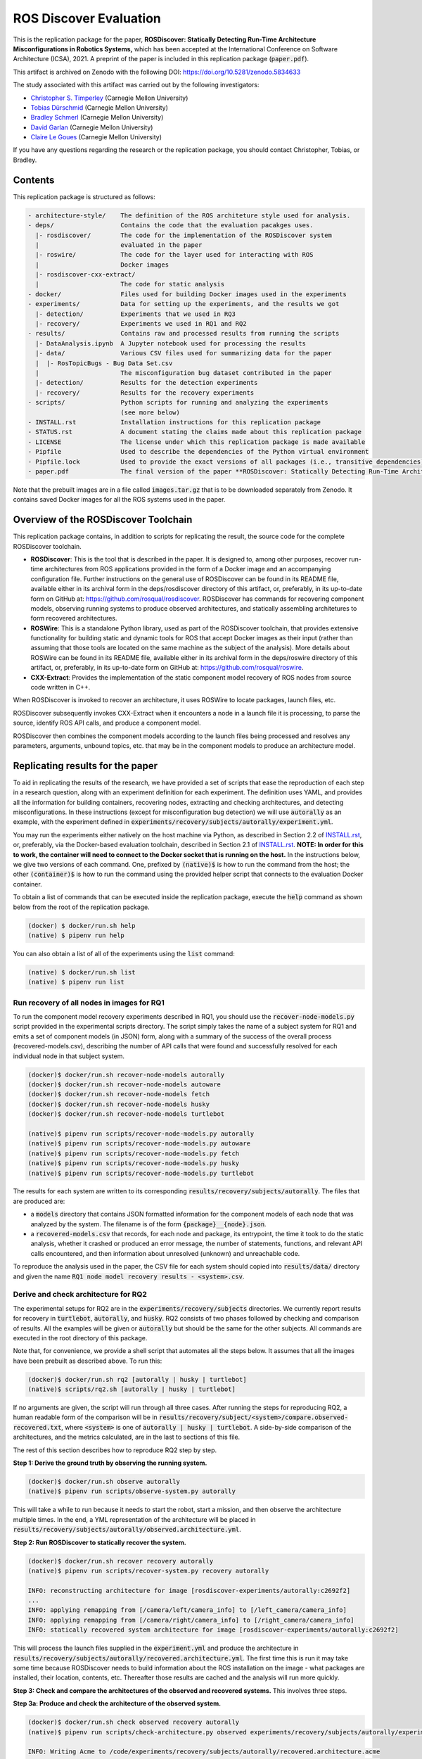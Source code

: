 ROS Discover Evaluation
=======================

This is the replication package for the paper, **ROSDiscover: Statically Detecting Run-Time Architecture Misconfigurations in Robotics Systems,** which has been accepted at the International Conference on Software Architecture (ICSA), 2021.
A preprint of the paper is included in this replication package (:code:`paper.pdf`).

This artifact is archived on Zenodo with the following DOI: https://doi.org/10.5281/zenodo.5834633

The study associated with this artifact was carried out by the following investigators:

* `Christopher S. Timperley <http://christimperley.co.uk>`_ (Carnegie Mellon University)
* `Tobias Dürschmid <https://tobiasduerschmid.github.io>`_ (Carnegie Mellon University)
* `Bradley Schmerl <https://www.cs.cmu.edu/~schmerl>`_ (Carnegie Mellon University)
* `David Garlan <http://www.cs.cmu.edu/~garlan>`_ (Carnegie Mellon University)
* `Claire Le Goues <https://clairelegoues.com>`_ (Carnegie Mellon University)

If you have any questions regarding the research or the replication package, you should contact Christopher, Tobias, or Bradley.


Contents
--------

This replication package is structured as follows:

.. code::

  - architecture-style/    The definition of the ROS architeture style used for analysis.
  - deps/                  Contains the code that the evaluation pacakges uses.
    |- rosdiscover/        The code for the implementation of the ROSDiscover system
    |                      evaluated in the paper
    |- roswire/            The code for the layer used for interacting with ROS
    |                      Docker images
    |- rosdiscover-cxx-extract/
    |                      The code for static analysis
  - docker/                Files used for building Docker images used in the experiments
  - experiments/           Data for setting up the experiments, and the results we got
    |- detection/          Experiments that we used in RQ3
    |- recovery/           Experiments we used in RQ1 and RQ2
  - results/               Contains raw and processed results from running the scripts
    |- DataAnalysis.ipynb  A Jupyter notebook used for processing the results
    |- data/               Various CSV files used for summarizing data for the paper
    |  |- RosTopicBugs - Bug Data Set.csv
    |                      The misconfiguration bug dataset contributed in the paper
    |- detection/          Results for the detection experiments
    |- recovery/           Results for the recovery experiments
  - scripts/               Python scripts for running and analyzing the experiments
                           (see more below)
  - INSTALL.rst            Installation instructions for this replication package
  - STATUS.rst             A document stating the claims made about this replication package
  - LICENSE                The license under which this replication package is made available
  - Pipfile                Used to describe the dependencies of the Python virtual environment
  - Pipfile.lock           Used to provide the exact versions of all packages (i.e., transitive dependencies) in the Python virtual environment
  - paper.pdf              The final version of the paper **ROSDiscover: Statically Detecting Run-Time Architecture Misconfigurations in Robotics Systems.**

Note that the prebuilt images are in a file called :code:`images.tar.gz` that is to be downloaded separately from
Zenodo. It contains saved Docker images for all the ROS systems used in the paper.


Overview of the ROSDiscover Toolchain
-------------------------------------

This replication package contains, in addition to scripts for replicating the result, the source code for the complete
ROSDiscover toolchain.

* **ROSDiscover**: This is the tool that is described in the paper.
  It is designed to, among other purposes, recover run-time architectures from ROS applications provided in the form of a Docker image and an accompanying configuration file.
  Further instructions on the general use of ROSDiscover can be found in its README file, available either in its archival form in the deps/rosdiscover directory of this artifact, or, preferably, in its up-to-date form on GitHub at: https://github.com/rosqual/rosdiscover.
  ROSDiscover has commands for recovering component models, observing running systems to produce observed architectures, and statically assembling architetures to form recovered architectures.
* **ROSWire**: This is a standalone Python library, used as part of the ROSDiscover toolchain, that provides extensive functionality for building static and dynamic tools for ROS that accept Docker images as their input (rather than assuming that those tools are located on the same machine as the subject of the analysis).
  More details about ROSWire can be found in its README file, available either in its archival form in the deps/roswire directory of this artifact, or, preferably, in its up-to-date form on GitHub at: https://github.com/rosqual/roswire.
* **CXX-Extract**: Provides the implementation of the static component model recovery of ROS nodes from source code written in C++.

When ROSDiscover is invoked to recover an architecture, it uses ROSWire to locate packages, launch files, etc.

ROSDiscover subsequently invokes CXX-Extract when it encounters a node in a launch file it is processing, to parse
the source, identify ROS API calls, and produce a component model. 

ROSDiscover then combines the component models according to the launch files being processed and resolves any parameters, arguments, unbound topics, etc. that may
be in the component models to produce an architecture model.


Replicating results for the paper
---------------------------------

To aid in replicating the results of the research, we have provided a set of scripts that ease the reproduction of
each step in a research question, along with an experiment definition for each experiment. The definition uses YAML, and
provides all the information for building containers, recovering nodes, extracting
and checking architectures, and detecting misconfigurations. In these instructions (except for misconfiguration bug
detection) we will use :code:`autorally`
as an example, with the experiment defined in :code:`experiments/recovery/subjects/autorally/experiment.yml`.

You may run the experiments either natively on the host machine via Python, as described in Section 2.2 of `INSTALL.rst <./INSTALL.rst#22-approach-b-native-pipenv>`_, or, preferably, via the Docker-based evaluation toolchain, described in Section 2.1 of `INSTALL.rst <./INSTALL.rst#21-approach-a-preferred-method-docker>`_.
**NOTE: In order for this to work, the container will need to connect to the Docker socket that is running on the host.**
In the instructions below, we give two versions of each command.
One, prefixed by :code:`(native)$` is how to run the command from the host; the other :code:`(container)$` is how to run the command using the provided helper script
that connects to the evaluation Docker container.

To obtain a list of commands that can be executed inside the replication package, execute the :code:`help` command as shown below from the root of the replication package.

.. code::

  (docker) $ docker/run.sh help
  (native) $ pipenv run help

You can also obtain a list of all of the experiments using the :code:`list` command:

.. code::

  (native) $ docker/run.sh list
  (native) $ pipenv run list


Run recovery of all nodes in images for RQ1
^^^^^^^^^^^^^^^^^^^^^^^^^^^^^^^^^^^^^^^^^^^

To run the component model recovery experiments described in RQ1, you should use the :code:`recover-node-models.py` script provided in the experimental scripts directory.
The script simply takes the name of a subject system for RQ1 and emits a set of component models (in JSON) form, along with a summary of the success of the overall process (recovered-models.csv), describing the number of API calls that were found and successfully resolved for each individual node in that subject system.

.. code::

  (docker)$ docker/run.sh recover-node-models autorally
  (docker)$ docker/run.sh recover-node-models autoware
  (docker)$ docker/run.sh recover-node-models fetch
  (docker)$ docker/run.sh recover-node-models husky
  (docker)$ docker/run.sh recover-node-models turtlebot

  (native)$ pipenv run scripts/recover-node-models.py autorally
  (native)$ pipenv run scripts/recover-node-models.py autoware
  (native)$ pipenv run scripts/recover-node-models.py fetch
  (native)$ pipenv run scripts/recover-node-models.py husky
  (native)$ pipenv run scripts/recover-node-models.py turtlebot

The results for each system are written to its corresponding :code:`results/recovery/subjects/autorally`. The files
that are produced are:

- a :code:`models` directory that contains JSON formatted information for the component models of each node that was analyzed by the system.
  The filename is of the form :code:`{package}__{node}.json`.
- a :code:`recovered-models.csv` that records, for each node and package, its entrypoint, the time it took to do the static analysis, whether it crashed or produced an error message, the number of statements, functions, and relevant API calls encountered, and then information about unresolved (unknown) and unreachable code.

To reproduce the analysis used in the paper, the CSV file for each system should copied into
:code:`results/data/` directory and given the name :code:`RQ1 node model recovery results - <system>.csv`.

Derive and check architecture for RQ2
^^^^^^^^^^^^^^^^^^^^^^^^^^^^^^^^^^^^^

The experimental setups for RQ2 are in the :code:`experiments/recovery/subjects` directories. We currently report
results  for recovery in :code:`turtlebot`, :code:`autorally`, and  :code:`husky`. RQ2 consists of two phases
followed by checking and comparison of results. All the examples will be given or :code:`autorally` but should be the
same for the other subjects. All commands are executed in the root directory of this package.

Note that, for convenience, we provide a shell script that automates all the steps below. It assumes that all the
images have been prebuilt as described above. To run this:

.. code::

  (docker)$ docker/run.sh rq2 [autorally | husky | turtlebot]
  (native)$ scripts/rq2.sh [autorally | husky | turtlebot]

If no arguments are given, the script will run through all three cases. After running the steps for reproducing RQ2,
a human readable form of the comparison will be in :code:`results/recovery/subject/<system>/compare.observed-recovered.txt`,
where :code:`<system>` is one of :code:`autorally | husky | turtlebot`. A side-by-side comparison of the architectures,
and the metrics calculated, are in the last to sections of this file.

The rest of this section describes how to reproduce RQ2 step by step.

**Step 1: Derive the ground truth by observing the running system.**

.. code::

      (docker)$ docker/run.sh observe autorally
      (native)$ pipenv run scripts/observe-system.py autorally

This will take a while to run because it needs to start the robot, start a mission, and then observe the architecture
multiple times. In the end, a YML representation of the architecture will be placed in
:code:`results/recovery/subjects/autorally/observed.architecture.yml`.

**Step 2: Run ROSDiscover to statically recover the system.**

.. code::

  (docker)$ docker/run.sh recover recovery autorally
  (native)$ pipenv run scripts/recover-system.py recovery autorally

  INFO: reconstructing architecture for image [rosdiscover-experiments/autorally:c2692f2]
  ...
  INFO: applying remapping from [/camera/left/camera_info] to [/left_camera/camera_info]
  INFO: applying remapping from [/camera/right/camera_info] to [/right_camera/camera_info]
  INFO: statically recovered system architecture for image [rosdiscover-experiments/autorally:c2692f2]

This will process the launch files supplied in the :code:`experiment.yml` and produce the architecture in
:code:`results/recovery/subjects/autorally/recovered.architecture.yml`. The first time this is run it may take some
time because ROSDiscover needs to build information about the ROS installation on the image - what packages
are installed, their location, contents, etc. Thereafter those results are cached and the analysis will run more
quickly.

**Step 3: Check and compare the architectures of the observed and recovered systems.**
This involves three steps.

**Step 3a: Produce and check the architecture of the observed system.**

.. code::

  (docker)$ docker/run.sh check observed recovery autorally
  (native)$ pipenv run scripts/check-architecture.py observed experiments/recovery/subjects/autorally/experiment.yml

  INFO: Writing Acme to /code/experiments/recovery/subjects/autorally/recovered.architecture.acme
  INFO: Writing Acme to /code/experiments/recovery/subjects/autorally/recovered.architecture.acme
  INFO: Checking architecture...
  Checking architecture...
  ...
  ground_truth_republisher  publishes to an unsubscribed topic: '/ground_truth/state'. But there is a subscriber(s) waypointFollower._pose_estimate_sub
  with a similar name that subscribes to a similar message type. ground_truth_republisher was launched from unknown.

The result is placed in :code:`results/recovery/subjects/autorally/observed.architecture.acme`

**Step 3b: Produce and check the architecture of the recovered system.**

.. code::

  (docker)$ docker/run.sh check recovered recovery autorally
  (native)$ pipenv run scripts/check-architecture.py recovered experiments/recovery/subjects/autorally/experiment.yml

  INFO: Writing Acme to /code/experiments/recovery/subjects/autorally/recovered.architecture.acme
  INFO: Writing Acme to /code/experiments/recovery/subjects/autorally/recovered.architecture.acme
  INFO: Checking architecture...
  Checking architecture...
  ...
  ground_truth_republisher  publishes to an unsubscribed topic: '/ground_truth/state'. But there is a subscriber(s) waypointFollower._pose_estimate_sub
  with a similar name that subscribes to a similar message type. ground_truth_republisher was launched from /ros_ws/src/autorally/autorally_gazebo/launch
  /autoRallyTrackGazeboSim.launch.

The result is placed in :code:`results/recovery/subjects/autorally/recovered.architecture.acme`

**Step 3c: Compare the architectures.**

.. code::

  (docker)$ docker/run.sh compare autorally
  (native)$ pipenv run scripts/compare-recovered-observed.py autorally

The comparison output is placed in :code:`results/recovery/subjects/autorally/compare.observed-recovered.txt`. The
analyzed results used in the paper are in :code:`results/recovery/subjects/autorally/observed.recovered.compare.csv`.


If you look at the file :code:`results/recovery/subjects/autorally/observed.recovered.compare.csv`, it is divided into five sections.

1. Observed architecture summary. This summarizes the observed architceture. It is a summarization of :code:`results/recovery/subjects/autorally/observed.architecture.acme`
2. Recovered architecture summary. This summarizes the recovered architecture. It is a summarization of :code:`results/recovery/subjects/autorally/recovered.architecture.acme`
3. Provenance information. This summarizes the component models used in recovery that were handwritten and recovered.
4. Side-by-side comparison: This gives a side by side comparison of the details of the architecture, giving topics etc that were observed for a node, those that were recovered. Upper case elements are those that appear in both the observed and recovered architectures, those in lower case only appear in one.
5. Differences: A summary of the statistics for over-approximation/under-approximation for the whole system (not that in :code:`observed.recovered.compare.csv` we divide these numbers into handwritten and recovered, and only use the recovered metrics in the paper.


Run configuration mismatch bug detection for RQ3
^^^^^^^^^^^^^^^^^^^^^^^^^^^^^^^^^^^^^^^^^^^^^^^^

To run configuration mismatch bugs for RQ3 involves building another set of Docker images for each robot system
at the time the misconfiguration was extant and the time at which it was fixd. Like the other
RQs, we use the same scripts for building these images. We will use the example of the :code:`autorally-01` bug which
is an error that was introduced into the :code:`autorally_core/launch/stateEstimator.launch` file that incorrectly remapped
a topic. The format of the experiment definition for detection replication is different to the other experiment
definitions, containing information on how to build the buggy and fixed Docker images, the errors that are expected to
be found, and definition of a reproducer node that guarantees use of the broken connector. We provide the pre-built
images. See `INSTALL.rst <./INSTALL.rst>`_.

To reproduce the results for RQ3, we have provided a script that automates the process above for the detection
experiment. The script:

1. Recovers the architectures of both the buggy and fixed versions, as described in the corresponding `experiment.yml`.
2. Applies architectural rule checking to both architectures and outputs any found errors
3. Summarizes the results.
   The results first print any architecture errors found in the buggy version of the system, followed by any architecture errors in the fixed version.
   If the buggy version contains errors, but the fixed version prints out **NO RELEVANT RESULTS** this means we have succcessfully detected the bug.

To run RQ3 reproduction on all the systems where we successfully detected the misconfiguration:

.. code::

  (docker)$ docker/run.sh rq3
  (native)$ pipenv run rq3

This will run RQ3 on all the images that we were successful in detecting: autorally-01, autorally-03, autorally-04,
autoware-01, autoware-11 husky-02 husky-04 husky-06. To run on an individual example:

.. code::

  (docker)$ docker/run.sh rq3 autorally-01
  (native)$ pipen run rq3 autorally-01


Results Data
------------

Raw results
^^^^^^^^^^^

The replication package also provides results that we used in the paper. Data for each detection case is in

.. code::

  results/detection/subjects/[autorally-N, autoware-N, ...]

For each case where we could duplicate the misconfiguration, there is a :code:`buggy.architecture.[yml,acme]`,
:code:`fixed.architecture/[yml,acme]` that define the architecture recovered and an :code:`error-report.csv` that reports whether
we captured the misconfiguration error or not.

The results for the recovery case is in:

.. code::

  results/recovery/subjects/[autorally, husky, ...]

Each case has the following files:

.. code::

  [recovered,obeserved].architecture.[yml,acme]   - recovered and observed architectures
  compare.observed-recovered.txt                  - a human readable summary of the comparison
  observed.recovered.[compare,errors].csv         - a CSV version of the comparison results,
                                                    with errors detected
  recovery.rosdiscover.yml                        - a script generated config file passed to ROSDiscover
  recovered-models.csv                            - a list of models recovered for RQ1 and the accuracy
                                                    metrics

Processed Results and Data Analysis
^^^^^^^^^^^^^^^^^^^^^^^^^^^^^^^^^^^

In order to produce the results presented in the paper, we combined the results into various files that can
be analyzed by a Jupyter notebook. These can be reproduced.

The data collected for the experiments of RQ1 are in these files:

- results/data/RQ1 node model recovery results - autorally.csv
- results/data/RQ1 node model recovery results - autoware.csv
- results/data/RQ1 node model recovery results - fetch.csv
- results/data/RQ1 node model recovery results - husky.csv
- results/data/RQ1 node model recovery results - turtlebot.csv

The data collected for the experiments of RQ2 are in these files:

- results/data/RQ2 Observed Architecture - Comparison.csv
- results/data/RQ2 Observed Architecture - Models.csv
- results/data/RQ2 Observed Architecture - Node-Level Comparision.csv
- results/data/RQ2 Observed Architecture - Summary.csv

To reproduce the comparison files, you can run:

.. code::

  (native)$ pipenv scripts/gather-rq2-results.py
  (container)$ docker/run.sh gather-rq2

This pulls information out of the :code:`compare.observed.recovered.csv` files into the Comparison CSVs mentioned above.
They can the be analyzed like mentioned below.

The data collected for the experiments of RQ3 is in: :code:`results/data/RosTopicBugs - RQ3 - Results Table.csv`

The Jupyter Notebook in :code:`results/DataAnalysis.ipynb` uses these results to produce the
numbers in the paper. To run this analysis, you can run the following command:

.. code::

   (native)$ pipenv run jupyter notebook --ip=0.0.0.0 --port=8080 --no-browser results/DataAnalysis.ipynb
   (container)$ docker/run.sh jupyter notebook --ip=0.0.0.0 --port=8080 --no-browser results/DataAnalysis.ipynb

This will start the Jupyter notebook, which can be accessed by opening a browser to the address: 192.168.0.1:8080


Results Format
^^^^^^^^^^^^^^

The Jupter notebook writes the results into these files:

- results/RQ1.csv (which includes the nodel-level accuracy results shown in Table III in the paper)
- results/RQ1_unreachable.csv (which includes the nodel-level static analysis results of unreachable statements and functions)
- results/RQ2.csv (which includes the system-level static analysis accurary results shown in Table IV in the paper)
- results/RQ2_architectural_element.csv (which includes the system-level static analysis accurary results per architectural element shown in Table V in the paper)
- results/RQ2_handwritten.csv (which includes the system-level accurary of handwritten models discusssed in Section IV.B. RQ2 – System Architecture Recovery - Results of the paper)
- results/RQ2_handwritten_architectural_element.csv (which includes the system-level accurary of handwritten models discusssed in Section IV.B. RQ2 – System Architecture Recovery - Results of the paper per architectural element)
- results/RQ3.csv (which includes the data shown in Table VI of the paper)

Furthermore, results/modelSizes.csv lists the lines of code for each handwritten model of the corresponding file in deps/rosdiscover/src/rosdiscover/models.


Running different experiments
-----------------------------

The experiment pipeline is designed for flexible modification to run different experiments (e.g., other bugs, or bugs in other systems).

Experiment Configuration File Format
^^^^^^^^^^^^^^^^^^^^^^^^^^^^^^^^^^^^

Each experiment is set up in a configuration YAML file (such as in /experiments/detection/subjects/husky-01/experiment.yml).

.. code:: yml

  type: detection
  subject: husky
  distro: kinetic
  build_command: catkin_make -DCMAKE_EXPORT_COMPILE_COMMANDS=1
  missing_ros_packages:
  - yaml-cpp
  exclude_ros_packages:
  - lms1xx
  - orocos_kdl
  - python_orocos_kdl
  - opencv3
  - diagnostics
  - diagnostic_updater
  - diagnostic_aggregator
  - diagnostic_msgs
  - std_srvs
  - tf
  - tf2_eigen
  - tf2_geometry_msgs
  - tf2_kdl
  - tf2_msgs
  - tf2_py
  - tf2_ros
  - tf2_sensor_msgs
  - message_relay
  apt_packages:
  - ros-kinetic-orocos-kdl
  - libyaml-cpp-dev
  - ros-kinetic-tf
  - ros-kinetic-tf2-sensor-msgs
  - ros-kinetic-control-msgs
  - ros-kinetic-message-relay
  buggy:
    docker:
      type: templated
      image: rosdiscover-experiments/husky:dc8169b6b7b9cfe37497f222adbe5f20bb83495a
    repositories:
    - name: husky
      url: https://github.com/husky/husky.git
      version: dc8169b6b7b9cfe37497f222adbe5f20bb83495a
  fixed:
    docker:
      type: templated
      image: rosdiscover-experiments/husky:97c5280b151665704f8f8e3beecb3e6e89ea14ae
    repositories:
    - name: husky
      url: https://github.com/husky/husky.git
      version: 97c5280b151665704f8f8e3beecb3e6e89ea14ae
  sources:
  - /opt/ros/kinetic/setup.bash
  - /ros_ws/devel/setup.bash
  launches:
  - /ros_ws/src/husky/husky_gazebo/launch/spawn_husky.launch
  - /ros_ws/src/husky/husky_navigation/launch/amcl_demo.launch
  - /ros_ws/src/husky/husky_gazebo/launch/husky_playpen.launch

The :code:`subject` tag describes the name of the system (e.g. husky, autoware, or turtlebot).
The :code:`type` tag can either be :code:`detection` (with a buggy and fixed version for RQ3) or :code:`recovery` for a single-version experiment for RQ2. This tag defines what format the experiment is described.
For detection experiments, the project sources are be specified for buggy and fixed versions separately:

.. code:: yml

  buggy:
    docker:
      type: templated
      image: rosdiscover-experiments/husky:dc8169b6b7b9cfe37497f222adbe5f20bb83495a
    repositories:
    - name: husky
      url: https://github.com/husky/husky.git
      version: dc8169b6b7b9cfe37497f222adbe5f20bb83495a
  fixed:
    docker:
      type: templated
      image: rosdiscover-experiments/husky:97c5280b151665704f8f8e3beecb3e6e89ea14ae
    repositories:
    - name: husky
      url: https://github.com/husky/husky.git
      version: 97c5280b151665704f8f8e3beecb3e6e89ea14ae

The :code:`repositories` tag describes a list of repositories to be included according to the following specification.
The :code:`url` specifies the URL to the git repository that should be cloned for analysis. The :code:`version` specifies the commit ID or tag that should be checked out for analysis.
The :code:`image` tag specifies the name that the Docker image should have, which will be used when running the experiment as well.
The :code:`type` tag specifies the Docker image type and can be :code:`templated` for generated an image based on a generic approach that uses a parameterized Dockerfile (see section "Parameterized Dockerfile" below), or :code:`custom` for separately provided Dockerfiles (e.g., for forwardporting). If custom is used, the Docker tag needs an :code:`filename` child-tag specifying the file name of the custom Dockerfile (with a path relative to the experiment.yml file and the path to the context used by Docker to create the image) to be used to build the image, such as for the Autoware recovery image:

.. code:: yml

  docker:
    type: custom
    image: rosdiscover-experiments/autoware:static
    filename: ../../../../docker/Dockerfile.autoware
    context: ../../../../docker

The :code:`errors` tag lists the topic names for which an error is expected.

For recovery experiments the buggy content of the buggy / fixed tag is included in the root XML tag, since there is only one version.
For each version of the system, the ROS package dependencies are determined by analyzing all package.xml files that can be found recursively in the listed repositories. All dependencies includes as "depend", "build_depend", "build_export_depend", or "run_depend" will be added to the image. The corresponding historically accurate versions are determined using https://github.com/rosin-project/rosinstall_generator_time_machine based on date of the specified commit in the version tag of the repository. If multiple repositories are included and therefore multiple versions are provided the image construction process uses the most recent one among  them.

The rest of the format is identical for both experiment types.

The :code:`distro` is the name of ROS distribution in which the bug is supposed to be replicated. Examples include indigo, kinetic, lunar, and melodic. The experiment infrastructure will use the corresponding ROS distribution as a basis and install the system and its corresponding dependencies in the stated ROS distribution.
The :code:`missing_ros_packages` tag specifies as list of additional ROS packages that should be installed in the image, additionally to those listed in the package.xml files that can be found recursively in the project directories.
The :code:`exclude_ros_packages` tag specifies a list of ROS packages that are includes int the project's package.xml files but should not be installed in the image. Packages can be excluded here either if they result in build errors, if they are installed manually, or if the package.xml is incorrect and those packages should not be installed.
The :code:`apt_packages` tag specifies a list of Linux packages that should be installed using :code:`apt-get install <packages>` before the system is built. Those can include dependencies, libraries, or build tools used by the project.
The :code:`build_command` tag specifies the Linux command used to build the project from source (e.g., :code:`catkin_make -DCMAKE_EXPORT_COMPILE_COMMANDS=1` or :code:`catkin build -DCMAKE_EXPORT_COMPILE_COMMANDS=on`). Since ROSDiscover analyzes the compiler commands used to build the project, the build command must include the corresponding CMake flags to export compiler commands.
The :code:`sources` tag specifies the bash scripts that should be sourced before building the project. This includes the ROS distribution and the catkin workspace but may also include custom other source files.
The :code:`cuda_version` tag specifies the CUDA version that should be installed, if any (e.g., 6-5).
The :code:`launches` tag includes the file names of the launch files to be launched by the experiments and optionally launch file arguments specified as key-value dictionary with keys being argument names and values being the values to which the arguments should be set, such as in autoware-01:

.. code:: yml

  launches:
    - filename: /ros_ws/src/autoware/ros/src/util/packages/runtime_manager/scripts/launch_files/planning.launch
    - filename: /ros_ws/src/autoware/ros/src/util/packages/runtime_manager/scripts/launch_files/map.launch
      arguments:
        tf_launch: /.autoware/data/tf/tf.launch
        pmap_param: noupdate
        pcd_files: /.autoware/data/map/pointcloud_map/bin_Laser-00147_-00846.pcd /.autoware/data/map/pointcloud_map/...
        csv_files: /.autoware/data/map/vector_map/road_surface_mark.csv /.autoware/data/map/vector_map/pole.csv /.au...


Parameterized Dockerfile
^^^^^^^^^^^^^^^^^^^^^^^^

Most images that are needed to analyze and/or reproduce bugs have require the same steps to install all required content.
Therefore, we use a generic Dockerfile (located in :code:`docker/Dockerfile`) that can be parameterized to construct a replication environment for historic versions of ROS systems.
This has the advantage that it the specification of what is installed for each project version is very small and structured systematically.
Furthermore, since many versions will share identical installation steps, Docker automatically reuses existing layers, which reduces the image build time and the required storage for the resulting images.

The Dockerfile uses the Docker image of the corresponding ROS version (e.g., indigo, kinetic, melodic) as a parent, installs common tools to interact with Docker containers, such as VNC, build tools for Python and ROS, and common libraries.
Then it installs the specific versions of the dependencies listed in the experiment config.
Finally, it compiles the source code of the project.

To customize the build process, the Dockerfile is configured to execute optional preinstall, prebuild, and/or postbuild scripts located in the Docker folder of the corresponding experiment:

* The preinstall script (preinstall.sh) runs before the ROS dependencies are installed and can be used to, for example, configure the Python installation in cases in which the ROS dependencies do not install correctly.
* The prebuild script (prebuild.sh) runs directly before the project is compiled and can be user to install additional dependencies that cannot simply be installed as an apt-get package or ROS package (for example because it needs to be built from source or because it needs to be downloaded from a custom location).  The prebuild script can also be used to perform small changes to the source code (for example if the current version has a compiler error that can be fixed very easily, or if the CMake.list is missing dependencies).
* The postbuild script (postbuild.sh) runs as the final step during image creation can be used to, for example,  make changes to the launch files of a system.

The generic Dockerfile has the following arguments that are initialized based on the information provided in the experiment configuration file or will be automatically determined by the infrastructure in :code:`scripts/build-image.py`:

* :code:`DISTRO`: The ROS distribution (e.g., indigo, kinetic, melodic). This parameter is taken from the experiment configuration YAML file.
* :code:`COMMON_ROOTFS`: The directory on the host machine that is copied into the root directory of the Docker image. This parameter is automatically set.
* :code:`CUDA_VERSION`: The CUDA version number to be installed, 0 if none is needed. This parameter is taken from the experiment configuration YAML file.
* :code:`APT_PACKAGES`: The list of packages to be installed using apt-get install represented as string with spaces as separators. This parameter is taken from the experiment configuration YAML file.
* :code:`DIRECTORY`: The "docker" subdirectory of the experiment directory that includes the preinstall, prebuild, and postbuild scripts as well as their dependent files to be copied to the Docker container for custom image building configuration steps. This parameter is automatically determined based on the location of the experiment folder.
* :code:`ROSINSTALL_FILENAME`: The file name of the .rosinstall file that should be used to install ROS packages. This parameter is automatically determined based whether the buggy, fixed, or single version of the project should be built. The rosinstall file has been created using the https://github.com/rosin-project/rosinstall_generator_time_machine as described above.
* :code:`BUILD_COMMAND`: The build command to be executed to compile the system. This parameter is taken from the experiment configuration YAML file.
